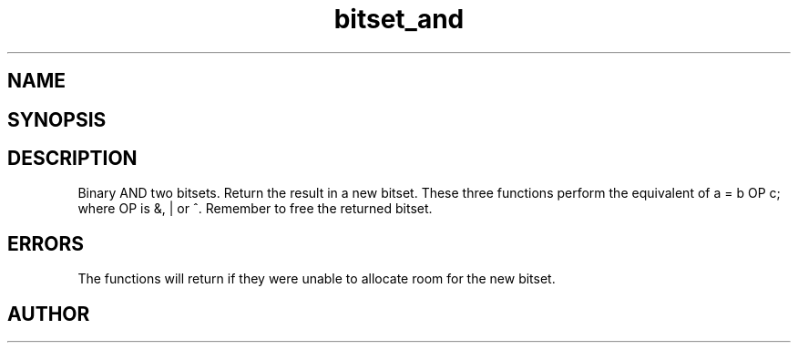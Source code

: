 .TH bitset_and 3
.SH NAME
.Nm bitset_and
.Nm bitset_or
.Nm bitset_xor
.Nd Binary AND/OR/XOR two bitsets. Return the result in a new bitset.
.SH SYNOPSIS
.Fd #include <meta_bitset.h>
.Fo "bitset bitset_and"
.Fa "bitset b"
.Fa "bitset c"
.Fc
.Fo "bitset bitset_or"
.Fa "bitset b"
.Fa "bitset c"
.Fc
.Fo "bitset bitset_xor"
.Fa "bitset b"
.Fa "bitset c"
.Fc
.SH DESCRIPTION
Binary AND two bitsets. Return the result in a new bitset.
These three functions perform the equivalent of a = b OP c;
where OP is &, | or ^.
.Pp
Remember to free the returned bitset.
.SH ERRORS
The functions will return if they were unable to allocate room for
the new bitset.
.SH AUTHOR
.An B. Augestad, bjorn.augestad@gmail.com
